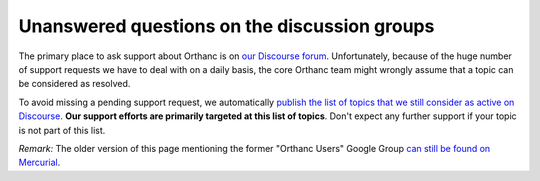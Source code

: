 .. _unanswered_forum:

Unanswered questions on the discussion groups
=============================================

The primary place to ask support about Orthanc is on `our Discourse
forum <https://discourse.orthanc-server.org/>`__. Unfortunately,
because of the huge number of support requests we have to deal with on
a daily basis, the core Orthanc team might wrongly assume that a topic
can be considered as resolved.

To avoid missing a pending support request, we automatically `publish
the list of topics that we still consider as active on Discourse
<https://orthanc.uclouvain.be/discourse/>`__. **Our support efforts
are primarily targeted at this list of topics**. Don't expect any
further support if your topic is not part of this list.


*Remark:* The older version of this page mentioning the former
"Orthanc Users" Google Group `can still be found on Mercurial
<https://orthanc.uclouvain.be/hg/orthanc-book/file/2cc02026ecbf/Sphinx/source/unanswered-forum.rst>`__.
